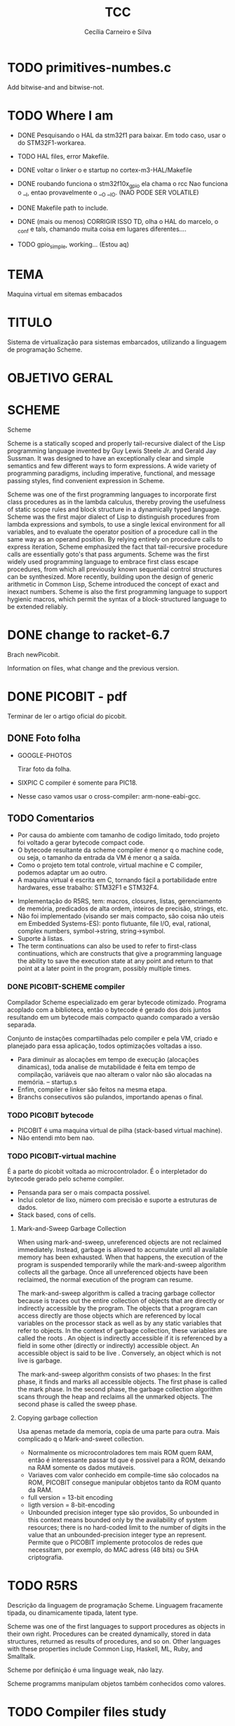 #+TITLE: TCC
#+AUTHOR: Cecília Carneiro e Silva
#+DATE:


* TODO primitives-numbes.c
  
  Add bitwise-and and bitwise-not.

* TODO Where I am
- DONE Pesquisando o HAL da stm32f1 para baixar. Em todo caso, usar o do STM32F1-workarea.
- TODO HAL files, error Makefile.

- DONE voltar o linker o e startup no cortex-m3-HAL/Makefile
- DONE roubando funciona o stm32f10x_gpio ela chama o rcc
       Nao funciona o __I, entao provavelmente o __O __IO.  (NAO PODE SER VOLATILE)
- DONE Makefile path to include.
- DONE (mais ou menos) CORRIGIR ISSO TD, olha o HAL do marcelo, o _conf e tals, chamando muita coisa em lugares diferentes....
- TODO gpio_simple, working... (Estou aq)

* TEMA

  Maquina virtual em sitemas embacados

* TITULO

  Sistema de virtualização para sistemas embarcados, utilizando a linguagem de programação Scheme.

* OBJETIVO GERAL
  
  
* SCHEME
  
  Scheme

Scheme is a statically scoped and properly tail-recursive dialect of the Lisp programming language invented by Guy Lewis Steele Jr. and Gerald Jay Sussman. It was designed to have an exceptionally clear and simple semantics and few different ways to form expressions. A wide variety of programming paradigms, including imperative, functional, and message passing styles, find convenient expression in Scheme.

Scheme was one of the first programming languages to incorporate first class procedures as in the lambda calculus, thereby proving the usefulness of static scope rules and block structure in a dynamically typed language. Scheme was the first major dialect of Lisp to distinguish procedures from lambda expressions and symbols, to use a single lexical environment for all variables, and to evaluate the operator position of a procedure call in the same way as an operand position. By relying entirely on procedure calls to express iteration, Scheme emphasized the fact that tail-recursive procedure calls are essentially goto's that pass arguments. Scheme was the first widely used programming language to embrace first class escape procedures, from which all previously known sequential control structures can be synthesized. More recently, building upon the design of generic arithmetic in Common Lisp, Scheme introduced the concept of exact and inexact numbers. Scheme is also the first programming language to support hygienic macros, which permit the syntax of a block-structured language to be extended reliably.

* DONE change to racket-6.7 

  Brach newPicobit.
  
  Information on files, what change and the previous version.

* DONE PICOBIT - pdf

  Terminar de ler o artigo oficial do picobit.
  
** DONE Foto folha

- GOOGLE-PHOTOS

   Tirar foto da folha.

- SIXPIC C compiler é somente para PIC18.
- Nesse caso vamos usar o cross-compiler: arm-none-eabi-gcc.

** TODO Comentarios

- Por causa do ambiente com tamanho de codigo limitado, todo projeto foi voltado a gerar bytecode compact code.
- O bytecode resultante da scheme compiler é menor q o machine code, ou seja, o tamanho da entrada da VM é menor q a saída.
- Como o projeto tem total controle, virtual machine e C compiler, podemos adaptar um ao outro.
- A maquina virtual é escrita em C, tornando fácil a portabilidade entre hardwares, esse trabalho: STM32F1 e STM32F4.

[[file:stm32f1.png]]


[[file:stm32f4.png]]
     
- Implementação do R5RS, tem: macros, closures, listas, gerenciamento de memória, predicados de alta ordem, inteiros de precisão, strings, etc.
- Não foi implementado (visando ser mais compacto, são coisa não uteis em Embedded Systems-ES): ponto flutuante, file I/O, eval, rational, complex numbers, symbol->string, string->symbol.
- Suporte à listas.
- The term continuations can also be used to refer to first-class continuations, which are constructs that give a programming language the ability to save the execution state at any point and return to that point at a later point in the program, possibly multiple times.

*** DONE PICOBIT-SCHEME compiler

    Compilador Scheme especializado em gerar bytecode otimizado. Programa acoplado com a biblioteca, então o bytecode é gerado dos dois juntos resultando em um bytecode mais compacto quando comparado a versão separada.

    Conjunto de instações compartilhadas pelo compiler e pela VM, criado e planejado para essa aplicação, todos optimizações voltadas a isso.

- Para diminuir as alocações em tempo de execução (alocações dinamicas), toda analise de mutabilidade é feita em tempo de compilação, variáveis que nao alteram o valor não são alocadas na memória.   --   startup.s    
- Enfim, compiler e linker são feitos na mesma etapa.
- Branchs consecutivos são pulandos, importando apenas o final.

*** TODO PICOBIT bytecode

- PICOBIT é uma maquina virtual de pilha (stack-based virtual machine).
- Não entendi mto bem nao.

*** TODO PICOBIT-virtual machine

    É a parte do picobit voltada ao microcontrolador. É o interpletador do bytecode gerado pelo scheme compiler.

- Pensanda para ser o mais compacta possível.
- Inclui coletor de lixo, número com precisão e suporte a estruturas de dados.
- Stack based, cons of cells.

**** Mark-and-Sweep Garbage Collection

     When using mark-and-sweep, unreferenced objects are not reclaimed immediately. Instead, garbage is allowed to accumulate until all available memory has been exhausted. When that happens, the execution of the program is suspended temporarily while the mark-and-sweep algorithm collects all the garbage. Once all unreferenced objects have been reclaimed, the normal execution of the program can resume.

The mark-and-sweep algorithm is called a tracing garbage collector because is traces out the entire collection of objects that are directly or indirectly accessible by the program. The objects that a program can access directly are those objects which are referenced by local variables on the processor stack as well as by any static variables that refer to objects. In the context of garbage collection, these variables are called the roots . An object is indirectly accessible if it is referenced by a field in some other (directly or indirectly) accessible object. An accessible object is said to be live . Conversely, an object which is not live is garbage.

The mark-and-sweep algorithm consists of two phases: In the first phase, it finds and marks all accessible objects. The first phase is called the mark phase. In the second phase, the garbage collection algorithm scans through the heap and reclaims all the unmarked objects. The second phase is called the sweep phase.

**** Copying garbage collection

     Usa apenas metade da memoria, copia de uma parte para outra.
     Mais complicado q o Mark-and-sweet collection.

- Normalmente os microcontroladores tem mais ROM quem RAM, então é interessante passar td que é possivel para a ROM, deixando na RAM somente os dados mutáveis.
- Variaves com valor conhecido em compile-time são colocados na ROM, PICOBIT consegue manipular obbjetos tanto da ROM quanto da RAM.
- full version = 13-bit encoding
- ligth version = 8-bit-encoding
- Unbounded precision integer type são providos, So unbounded in this context means bounded only by the availability of system resources; there is no hard-coded limit to the number of digits in the value that an unbounded-precision integer type an represent. Permite que o PICOBIT implemente protocolos de redes que necessitam, por exemplo, do MAC adress (48 bits) ou  SHA criptografia.

* TODO R5RS

  Descrição da linguagem de programação Scheme. Linguagem fracamente tipada, ou dinamicamente tipada, latent type.

  Scheme was one of the first languages to support procedures as objects in their own right. Procedures can be created dynamically, stored in data structures, returned as results of procedures, and so on. Other languages with these properties include Common Lisp, Haskell, ML, Ruby, and Smalltalk.

  Scheme por definição é uma linguage weak, não lazy.

  Scheme programms manipulam objetos também conhecidos como valores. 

* TODO Compiler files study
  Estudo e análise dos codigos do compilador PICOBIT, scheme to bytecode.

** TODO Objective
   Primeiro objetivo é atualizar para a versão 6.6 do Racket. Atualmente está rodando na versão 6.2 do racket, com modificação no arquivo port.rkt, unstable.

** Utilities

- SRFI/4 = vetores numéricos homogênios
         = Marc Feeley
         = vetores numericos em que todos os elementos tem o mesmo tipo.
         = vetores homogenios devem ser usado em comunicação com bibliotecas de baixo nível.
         = 8 tipos de vetores homogênios inteiros, 2 tipos de ponto flutuante.

- todas funções visiveis fora do arquivo.
- parameterize = cria um novo thread com aquela variável.

** Env

- require: utilities.rkt
- provide all.
- Toda estruturação das variaveis e funcoes. Enfim estruturação do ambiente de compilação.

** Ast
- require utilities.rkt env.rkt
- provide all.
- objetos com multiplas relações, defs, refs, sets e prcs.

*** TODO unstable/match
    
    Tirar isso, tornar estavel, compartivel com a ultima versão do racket.

- entre outras coisas, verifica se a variavel é mutável ou nao.

** MODIFICAÇÕES

- ast.rkt=> unstable/match -> racket/match
- primitives.rkt=> unstable/sequence -> unstable/sequence e racket/sequence, a biblioteca sequence foi mudado para racket/sequence com excessão: in-pairs, in-sequence-forever, sequence-lift. Então será feita a inclusão dos dois pacotes.

* TODO ARM - livro

  Joseph Yiu (Auth.)-The Definitive Guide to Arm® Cortex®-M3 and Cortex®-M4 Processors-Newnes (2014).pdf

* TODO tanenbaum - book
  
  Operating systems.
  
* TODO Virtual machines
  
* TODO PICOBIT SCHEME COMPILER
  
  Utilizando o novo compilador do picobit, funcionando...

  gpio-simple.scm -> gpio-simple.hex:

- OLD: load size 14
- NEW: load size 8

* TODO PICOBIT VM

* TODO SIXPIC C COMPILER
* TODO Comparation picobit - picoufu
** Analysis.rkt

- require: +primitives.rkt
- provide: -less things
- mudou a forma de marcar variáveis mutáveis e não mutavéis

- nada q implique em mudaças no assembly

** Asm.rkt

(if asm-big-endian?
    ;;picobit
    (print-line 3 0 (reverse le-bytes))
    (print-line 3 0 le-bytes)
    ;;picoufu
    (print-line 4 0 (reverse le-bytes))
    (print-line 4 0 le-bytes))

(print-line type addr bytes) 

;; pode ser esse o problema

** Assemble.rkt

- mais configurações, max-fixnum, min-rom-encoding, min-ram-encoding

** Ast.rkt

- require: syntax/parse, racket/match, racket/syntax
- AST: abstract syntax tree.
- Compilador, nao tem ligação direta com o assebly

** Back-end.rkt

- nenhuma mudança.

** Code-gen.rkt

- nenhuma mudança.

** Comp.rkt

- mudanças fruto das mudanças no analysis.rkt, pricipalmente nome de funções.

** Env.rkt

- mudanças organizacionais do environment.
- nao implica em mudança no assembly (diretamente).

** Front-end.rkt

- mudou mto, pelo nome e analise superficial, são mudanças no comp, redução beta e tals.
- não afeta diretamento o assembly.

** Gen.config.rkt

- tiraram coisa e colocaram no assemble.rkt.
- max-fix-num igual

;;picoufu
- code-start #x8000
- min-rom-encoding 261
- max-rom-encoding 6220
- min-ram-encoding 6221

;;picobit 
- code-start #x8008000
- min-ram-encoding 1280
- min-rom-encoding (+ min-fixnum-encoding (- max-fixnum min-fixnum) 1)

- isso também pode ser responsável por não funcionar.

** Gen.library.rkt

- mudou o caminho, mas ta certo.

** Gen.primitives.rkt

- funções geradas diferentes, normal.

** Ir.rkt

- arquivos identicos.

** Library.scm

- arquivos identicos.

** Parser.rkt

- mudou mto, afeta compilador.
- acho q não é o problema.

** Picobit.rkt

- reflete as mudanças no compilador causada pelos arquivos anteriores.

** Primitives.rkt

- mudou mto.

** Reader.rkt

- mudanças de organização.

** Scheduling.rkt

- arquivos iguais.

** Tree-shaker.rkt

- arquivos identicos.

** Utilities.rkt

- mudou a forma de imprimir os erros do picobit.


* DONE Problemas

- kconfig, não ta funcionando para o cortex-m3-CMSIS. Não gera o .config e o include/auto.conf correto, falta gcc e placa.
Resolvido com:
tirei o cortex-m3 do Kconfig, esta somente o cortex-m3-CMSIS == Problema resolvido corretamte olhar modificacoes feitas perto do HAL.

* ADC main using adc.h

/*
  int c=0;
  ADC1->CR2  |= ADON;
  while(c!=2)
    c++;

  ADC1->CR2  |= RSTCAL;
  ADC1->CR2  |= CAL;
  c=0;
  while(c!=4)
    c++;
  
  //while cal==set wait
  
  ADC1->CR2  |= EXTTRIG;
  ADC1->CR2  |= EXTSEL(7);
  
  ADC1->CR2  |= CONT;

  //temp
  ADC1->CR2  |= TSVREFE;
  
  ADC1->SQR3 |= SQ1(16);

  ADC1->CR2  |= SWSTART;
  */
  


* ADC main using adc.h

  /*
  int c=0;
  ADC1->CR2  |= ADON;
  while(c!=2)
    c++;

  ADC1->CR2  |= RSTCAL;
  ADC1->CR2  |= CAL;
  c=0;
  while(c!=4)
    c++;
  
  //while cal==set wait
  
  ADC1->CR2  |= EXTTRIG;
  ADC1->CR2  |= EXTSEL(7);
  
  ADC1->CR2  |= CONT;

  //temp
  ADC1->CR2  |= TSVREFE;
  
  ADC1->SQR3 |= SQ1(16);

  ADC1->CR2  |= SWSTART;
  */
* Datasheet = en.CD00251732.pdf
* Manual = en.CD00246267.pdf
* ARM Code and Size
** Site
  https://mcuoneclipse.com/2013/04/14/text-data-and-bss-code-and-data-size-explained/
  
  Informação segundo o site acima, podem mudar caso ocorra mudanças no linker.

** .text
   Coisas que serão alocadas na flash, por exemplo, funcões, constantes, vetor de interrupção.

** .data
   Variáveis inicializadas.

** .bss
   (Block Started by Symbol)
   variáveis nao inicializadas.

| Language structure                     | Binary file section   | Memory region at run-time |
| Global un-initialized variables        | .common               | Data (SRAM)               |
| Global initialized variables           | .data                 | Data (SRAM+Flash)         |
| Global static un-initialized variables | .bss                  | Data (SRAM)               |
| Global static initialized variables    | .data                 | Data (SRAM+Flash)         |
| Local variables                        | <no specific section> | Stack or Heap (SRAM)      |
| Local static un-initialized variables  | .bss                  | Data (SRAM)               |
| Local static initialized variables     | .data                 | Data (SRAM+Flash)         |
| Const data types                       | .rodata               | Code (Flash)              |
| Const strings                          | .rodata.1             | Code (Flash)              |
| Routines                               | .text                 | Code (Flash)              |

* Comparacao startup e linker

- Startup
  init.s =\= startup_stm32f10x_md_vl.s

- linker

  mto diferentes, no picobit nao tem o vetor de interrupção
  areas diferentes


* Comparacao stm32f10x.h(STM32F1) e stmf100xb.h(picobit)
  
- HSI_VALUE
- HSE_VALUE
- RESET
- FLASH_ACR_PRFTBE
- FLASH_ACR_LATENCY
- FLASH_ACR_LATENCY_2
- RCC_CFGR_PLLSRC_HSE

* 6 RCC
** 6.1 Reset

  A STM32f100rb é 3 tipos de Reset, system Reset, power Reset and backup domain
Reset.

*** System reset

   O reset do sistema coloca todos os registro em nivel de Reset, exceto as flags de reset.

   A system reset is generated when one of the following events occurs:
1. A low level on the NRST pin (external reset)
2. Window watchdog end of count condition (WWDG reset)
3. Independent watchdog end of count condition (IWDG reset)
4. A software reset (SW reset) (see Software reset)
5. Low-power management reset (see Low-power management reset)

*** Power reset

   A power reset is generated when one of the following events occurs:
1. Power-on/power-down reset (POR/PDR reset)
2. When exiting Standby mode

A power reset sets all registers to their reset values except the Backup domain

*** Backup domain reset

   Reset somente os registros de backup.

** 6.2 Clocks

   Existem 3 diferentes fontes de clock que podem ser usadas como clock do sistema (SYSCLK), são elas:

- HSI oscillator clock
- HSE oscillator clock
- PLL clock

  Além desses, há também duas formas secundárias:

- 40 kHz low speed internal, watchdog, auto-wakeup.
- 32.768 kHz low external clock, real time

== Figure 8. STM32F100xx clock tree (low and medium-density devices) - pag 71

O clock da memoria flash é sempre o HSI.

Clock máximo nos barramentos 24 MHz.

*** 6.2.1 HSE clock

    Pode vim de duas fontes:

- HSE external cristal/ceramic resonator
- HSE user external clock.
  
  Caso esteja interessado nessa opção buscar mais informações, pág 73.

*** 6.2.2 HSI clock

    É gerado por um oscilador RC de 8 MHz, pode ser usado diretamente como system clock, ou dividido por 2 para ser usado na entrado do PLL.

    Essa fonte de clock tem vantagens como: 
- low cost: não usa componentes externos
- faster startup time: quando comparado ao HSE

  Mas possue desvantagens:
- mesmo calibrado é menos "correto" que um cristal externo ou um resonador de ceramica.

*** 6.2.3 PLL

    O PLL pode ser usado para multiplicar o HSI RC.

OBS: The PLL output frequency must be in the range of 16-24 MHz.

*** 6.2.4 LSE

    O LSE é um cristal com frequencia de 32.768 kHz, tem a vantagem de prover um clock de baixa potência mas alta eficácia, proprio para real-time clock.

*** 6.2.5 LSI

    Low power clock que continua "batendo" no modo stop and standby, frequência por volta de 40 kHz.


* HAL

- vm/arch/arm/cortex-m3-HAL/Makefile = arch-config-arm-board (system_stm32f1xx.c)
- vm/arch/arm/cortex-m3-HAL/include/stm32 = stm32f1xx.h
- changed Makefile, vm/Makefile, CFLAGS.
- symbolic link from stm32f100xb.h to stm32f1x.h
- stm32f100xb.h, assert_param - exported macro - line 73
- stm32-hal/inc/stm32f10x.h, assert_param - exported macro - line 110
- arm/cortex-m3-HAL/Makefile CFLAGS+= -lm
** DONE vm/Makefile

   Usar o gawk e o Kconfig para arrumar o cflags corretamente. (ja estava feito, usei a variavel arch - $(arch))



 
** TODO Kconfig

- LINKER_path, arrumado em tds os makefiles.

